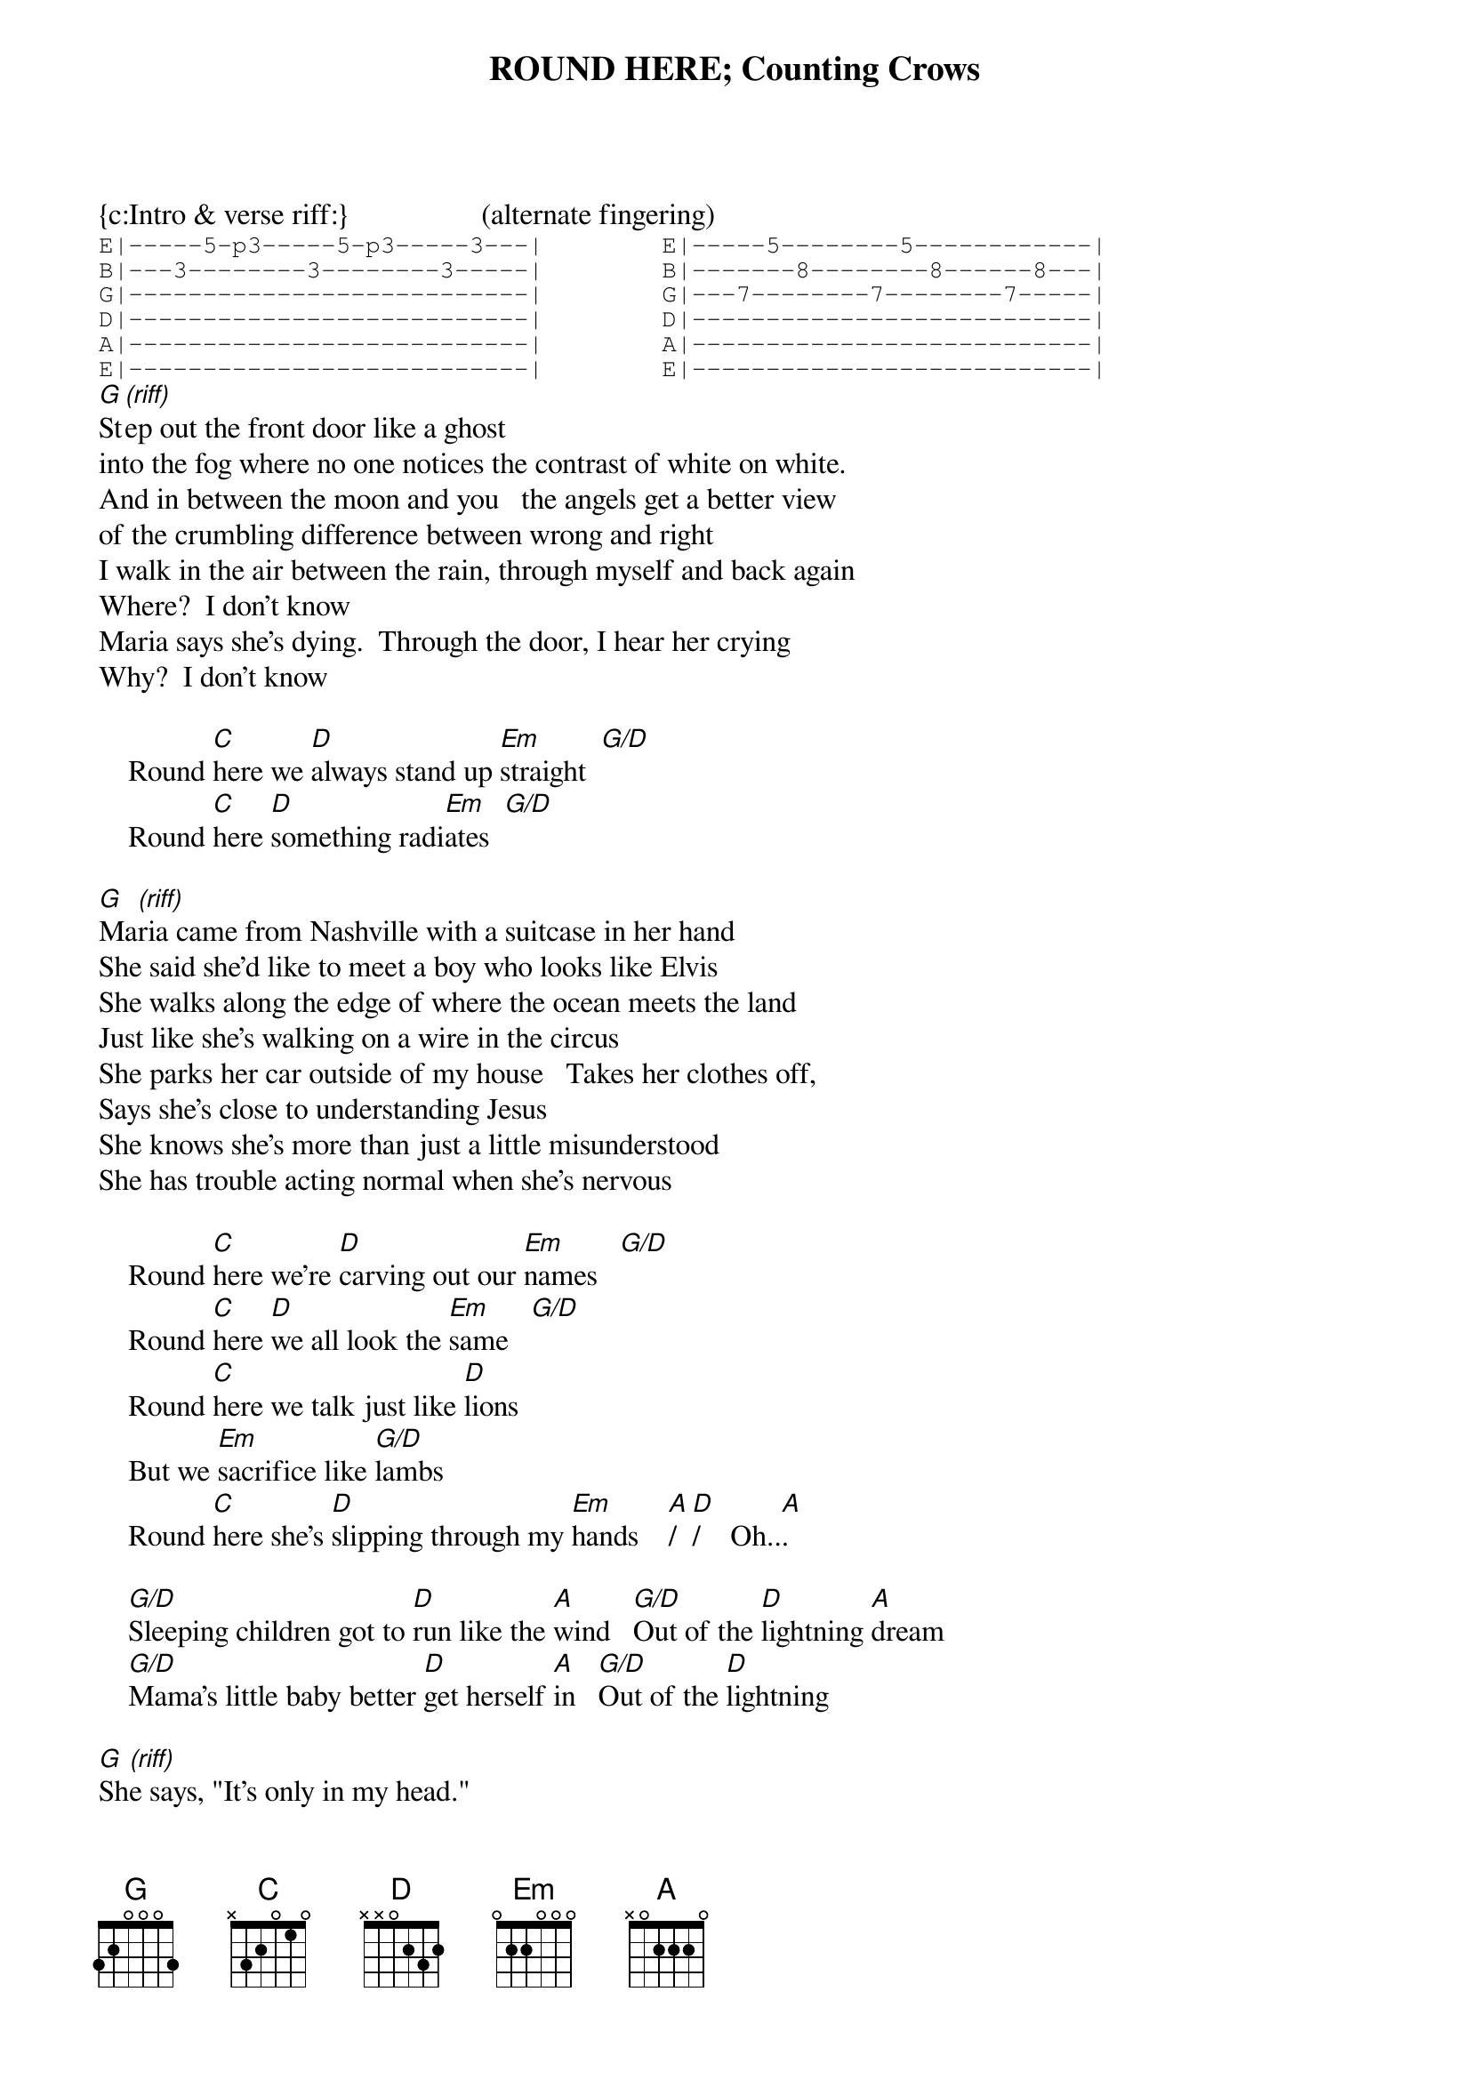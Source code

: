 {t:ROUND HERE}
{t:Counting Crows}
{c:Intro & verse riff:}                  (alternate fingering)
{sot}
E|-----5-p3-----5-p3-----3---|        E|-----5--------5------------|
B|---3--------3--------3-----|        B|-------8--------8------8---|
G|---------------------------|        G|---7--------7--------7-----|
D|---------------------------|        D|---------------------------|
A|---------------------------|        A|---------------------------|
E|---------------------------|        E|---------------------------|
{eot}
[G]St[(riff)]ep out the front door like a ghost
into the fog where no one notices the contrast of white on white.
And in between the moon and you   the angels get a better view
of the crumbling difference between wrong and right
I walk in the air between the rain, through myself and back again
Where?  I don't know
Maria says she's dying.  Through the door, I hear her crying
Why?  I don't know

    Round [C]here we [D]always stand up [Em]straight  [G/D]
    Round [C]here [D]something radi[Em]ates  [G/D]

[G]Ma[(riff)]ria came from Nashville with a suitcase in her hand
She said she'd like to meet a boy who looks like Elvis
She walks along the edge of where the ocean meets the land
Just like she's walking on a wire in the circus
She parks her car outside of my house   Takes her clothes off,
Says she's close to understanding Jesus
She knows she's more than just a little misunderstood
She has trouble acting normal when she's nervous

    Round [C]here we're [D]carving out our [Em]names   [G/D]
    Round [C]here [D]we all look the [Em]same   [G/D]
    Round [C]here we talk just like [D]lions
    But we [Em]sacrifice like [G/D]lambs
    Round [C]here she's [D]slipping through my [Em]hands    [A]/  [D]/    Oh..[A].

    [G/D]Sleeping children got to [D]run like the [A]wind   [G/D]Out of the [D]lightning [A]dream
    [G/D]Mama's little baby better [D]get herself [A]in   [G/D]Out of the [D]lightning

[G]Sh[(riff)]e says, "It's only in my head."
She says, "Shhh...I know it's only in my head."
But the girl on the car in the parking lot
says: "Man, you should try to take a shot
Can't you see my walls are crumbling?"
Then she looks up at the building   and she says she's thinking of jumping
She says she's tired of life;   she must be tired of something.

    Round [C]here she's [D]always on my [Em]mind   [G/D]
    Round [C]here [D]I got lots of [Em]time   [G/D]
    Round [C]here we're never sent to bed [D]early
    No[Em]body makes us [G/D]wait
    Round [C]here we stay up [D]very very [Em]very very [G/D]late

    I can't see [C]nothing, [D]nothing around [Em]here   [G/D]
    You catch me if I'm [C]falling, you catch me if I'm [D]falling
    Will you catch me 'cause I'm [Em]falling down round [G/D]here

[G]I [(riff)]said I'm under the gun round here
I'm innocent, I'm under the gun round here
I can't see nothing, nothing round here.
#CHORDS:    C   x32010    G   320003    D  xx0232
#           Em  022000    G/D 320033    A  x02220

